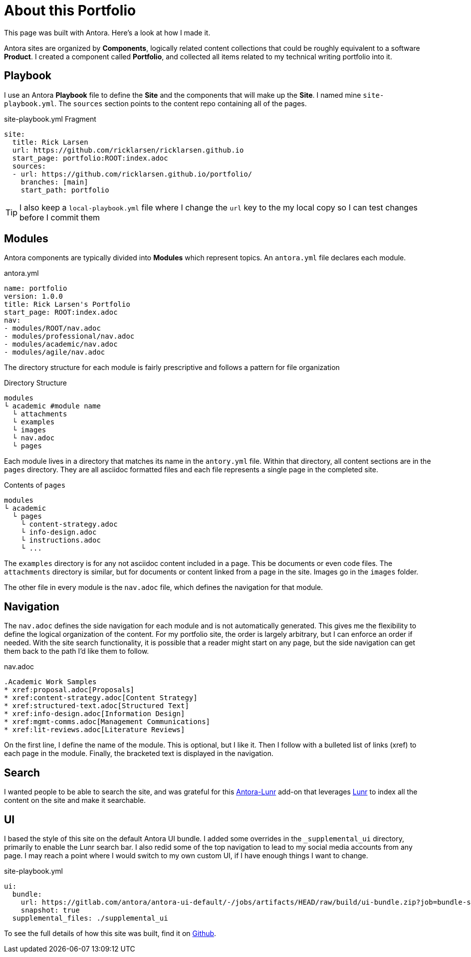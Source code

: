 = About this Portfolio

This page was built with Antora. Here's a look at how I made it.

Antora sites are organized by *Components*, logically related content collections that could be roughly equivalent to a software *Product*. I created a component called *Portfolio*, and collected all items related to my technical writing portfolio into it.


== Playbook

I use an Antora *Playbook* file to define the *Site* and the components that will make up the *Site*. I named mine `site-playbook.yml`.
The `sources` section points to the content repo containing all of the pages.

.site-playbook.yml Fragment
[source,YAML]
....
site:
  title: Rick Larsen
  url: https://github.com/ricklarsen/ricklarsen.github.io
  start_page: portfolio:ROOT:index.adoc
  sources:
  - url: https://github.com/ricklarsen.github.io/portfolio/
    branches: [main]
    start_path: portfolio
....

[TIP]
====
I also keep a `local-playbook.yml` file where I change the `url` key to the my local copy so I can test changes before I commit them
====


== Modules

Antora components are typically divided into *Modules* which represent topics. An `antora.yml` file declares each module.

.antora.yml
[source,YAML]
----
name: portfolio
version: 1.0.0
title: Rick Larsen's Portfolio
start_page: ROOT:index.adoc
nav:
- modules/ROOT/nav.adoc
- modules/professional/nav.adoc
- modules/academic/nav.adoc
- modules/agile/nav.adoc
----

The directory structure for each module is fairly prescriptive and follows a pattern for file organization

.Directory Structure
....
modules
└ academic #module name
  └ attachments
  └ examples
  └ images
  └ nav.adoc
  └ pages
....

Each module lives in a directory that matches its name in the `antory.yml` file. Within that directory, all content sections are in the `pages` directory. They are all asciidoc formatted files and each file represents a single page in the completed site.

.Contents of `pages`
....
modules
└ academic
  └ pages
    └ content-strategy.adoc
    └ info-design.adoc
    └ instructions.adoc
    └ ...
....

The `examples` directory is for any not asciidoc content included in a page. This be documents or even code files. The `attachments` directory is similar, but for documents or content linked from a page in the site. Images go in the `images` folder.

The other file in every module is the `nav.adoc` file, which defines the navigation for that module.

== Navigation

The `nav.adoc` defines the side navigation for each module and is not automatically generated.
This gives me the flexibility to define the logical organization of the content. For my portfolio site, the order is largely arbitrary, but I can enforce an order if needed. With the site search functionality, it is possible that a reader might start on any page, but the side navigation can get them back to the path I'd like them to follow.

.nav.adoc
----
.Academic Work Samples
* xref:proposal.adoc[Proposals]
* xref:content-strategy.adoc[Content Strategy]
* xref:structured-text.adoc[Structured Text]
* xref:info-design.adoc[Information Design]
* xref:mgmt-comms.adoc[Management Communications]
* xref:lit-reviews.adoc[Literature Reviews]
----

On the first line, I define the name of the module. This is optional, but I like it. Then I follow with a bulleted list of links (xref) to each page in the module. Finally, the bracketed text is displayed in the navigation.

== Search

I wanted people to be able to search the site, and was grateful for this https://github.com/Mogztter/antora-lunr[Antora-Lunr] add-on that leverages https://lunrjs.com/[Lunr] to index all the content on the site and make it searchable.


== UI

I based the style of this site on the default Antora UI bundle. I added some overrides in the `_supplemental_ui` directory, primarily to enable the Lunr search bar. I also redid some of the top navigation to lead to my social media accounts from any page. I may reach a point where I would switch to my own custom UI, if I have enough things I want to change.

.site-playbook.yml
----
ui:
  bundle:
    url: https://gitlab.com/antora/antora-ui-default/-/jobs/artifacts/HEAD/raw/build/ui-bundle.zip?job=bundle-stable
    snapshot: true
  supplemental_files: ./supplemental_ui
----

To see the full details of how this site was built, find it on https://github.com/ricklarsen/ricklarsen.github.io[Github].
